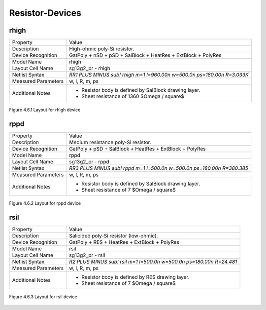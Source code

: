 Resistor-Devices
================

rhigh
-----

+---------------------+------------------------------------------------------------------------+
|Property             |Value                                                                   |
+---------------------+------------------------------------------------------------------------+
| Description         | High-ohmic poly-Si resistor.                                           |
+---------------------+------------------------------------------------------------------------+
| Device Recognition  | GatPoly + nSD + pSD + SalBlock + HeatRes + ExtBlock + PolyRes          |
+---------------------+------------------------------------------------------------------------+
| Model Name          | rhigh                                                                  |
+---------------------+------------------------------------------------------------------------+
| Layout Cell Name    | sg13g2_pr - rhigh                                                      |
+---------------------+------------------------------------------------------------------------+
| Netlist Syntax      | `RR1 PLUS MINUS sub! rhigh m=1 l=960.00n w=500.0n ps=180.00n R=3.033K` |
+---------------------+------------------------------------------------------------------------+
| Measured Parameters | w, l, R, m, ps                                                         |
+---------------------+------------------------------------------------------------------------+
| Additional Notes    | - Resistor body is defined by SalBlock drawing layer.                  |
|                     | - Sheet resistance of 1360 $\Omega / \square$                          |
+---------------------+------------------------------------------------------------------------+

.. figure:: images/rhigh_layout.png
    :width: 850
    :align: center
    :alt: rhigh device - layout

    Figure 4.6.1 Layout for rhigh device

rppd
----

+---------------------+-----------------------------------------------------------------------+
|Property             |Value                                                                  |
+---------------------+-----------------------------------------------------------------------+
| Description         | Medium resistance poly-Si resistor.                                   |
+---------------------+-----------------------------------------------------------------------+
| Device Recognition  | GatPoly + pSD + SalBlock + HeatRes + ExtBlock + PolyRes               |
+---------------------+-----------------------------------------------------------------------+
| Model Name          | rppd                                                                  |
+---------------------+-----------------------------------------------------------------------+
| Layout Cell Name    | sg13g2_pr - rppd                                                      |
+---------------------+-----------------------------------------------------------------------+
| Netlist Syntax      | `RR3 PLUS MINUS sub! rppd m=1 l=500.0n w=500.0n ps=180.00n R=380.385` |
+---------------------+-----------------------------------------------------------------------+
| Measured Parameters | w, l, R, m, ps                                                        |
+---------------------+-----------------------------------------------------------------------+
| Additional Notes    | - Resistor body is defined by SalBlock drawing layer.                 |
|                     | - Sheet resistance of 7 $\Omega / \square$                            |
+---------------------+-----------------------------------------------------------------------+

.. figure:: images/rppd_layout.png
    :width: 850
    :align: center
    :alt: rppd device - layout

    Figure 4.6.2 Layout for rppd device

rsil
----

+---------------------+----------------------------------------------------------------------+
|Property             |Value                                                                 |
+---------------------+----------------------------------------------------------------------+
| Description         | Salicided poly-Si resistor (low-ohmic).                              |
+---------------------+----------------------------------------------------------------------+
| Device Recognition  | GatPoly + RES + HeatRes + ExtBlock + PolyRes                         |
+---------------------+----------------------------------------------------------------------+
| Model Name          | rsil                                                                 |
+---------------------+----------------------------------------------------------------------+
| Layout Cell Name    | sg13g2_pr - rsil                                                     |
+---------------------+----------------------------------------------------------------------+
| Netlist Syntax      | `R2 PLUS MINUS sub! rsil m=1 l=500.0n w=500.0n ps=180.00n R=24.481`  |
+---------------------+----------------------------------------------------------------------+
| Measured Parameters | w, l, R, m, ps                                                       |
+---------------------+----------------------------------------------------------------------+
| Additional Notes    | - Resistor body is defined by RES drawing layer.                     |
|                     | - Sheet resistance of 7 $\Omega / \square$                           |
+---------------------+----------------------------------------------------------------------+

.. figure:: images/rsil_layout.png
    :width: 850
    :align: center
    :alt: rsil device - layout

    Figure 4.6.3 Layout for rsil device

